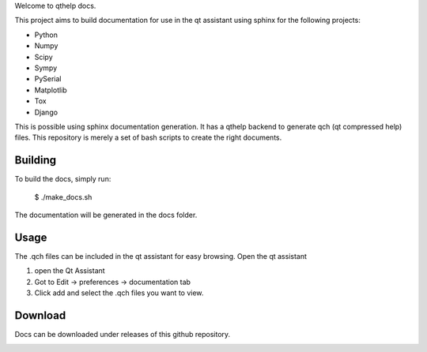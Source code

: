 
Welcome to qthelp docs.

This project aims to build documentation for use in the qt assistant using
sphinx for the following projects:


- Python
- Numpy
- Scipy
- Sympy
- PySerial
- Matplotlib
- Tox
- Django

This is possible using sphinx documentation generation. It has a qthelp
backend to generate qch (qt compressed help) files.
This repository is merely a set of bash scripts to create the right documents.

Building
--------

To build the docs, simply run:

   $ ./make_docs.sh

The documentation will be
generated in the docs folder.


Usage
-----

The .qch files can be included in the qt assistant for easy browsing. Open the qt assistant

1. open the Qt Assistant
2. Got to Edit -> preferences -> documentation tab
3. Click add and select the .qch files you want to view.

Download
--------

Docs can be downloaded under releases of this github repository.

.. image:: https://travis-ci.org/windelbouwman/qthelpdocs.svg?branch=master
    :target: https://travis-ci.org/windelbouwman/qthelpdocs
